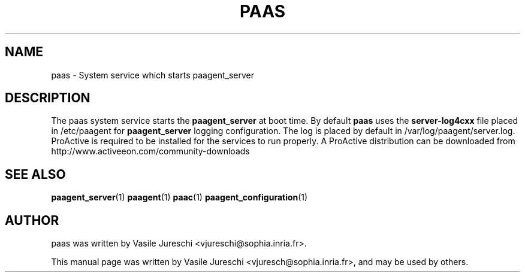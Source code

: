 .\"                                      Hey, EMACS: -*- nroff -*-
.\" First parameter, NAME, should be all caps
.\" Second parameter, SECTION, should be 1-8, maybe w/ subsection
.\" other parameters are allowed: see man(7), man(1)
.TH PAAS "1" "October 23, 2009"
.\" Please adjust this date whenever revising the manpage.
.\"
.\" Some roff macros, for reference:
.\" .nh        disable hyphenation
.\" .hy        enable hyphenation
.\" .ad l      left justify
.\" .ad b      justify to both left and right margins
.\" .nf        disable filling
.\" .fi        enable filling
.\" .br        insert line break
.\" .sp <n>    insert n+1 empty lines
.\" for manpage-specific macros, see man(7)
.SH NAME
paas \- System service which starts paagent_server
.SH DESCRIPTION
The paas system service starts the
.B 
paagent_server
at boot time. By default 
.B
paas
uses the 
.B
server-log4cxx
file placed in /etc/paagent for 
.B
paagent_server
logging configuration. The log is placed by default  in /var/log/paagent/server.log. ProActive is required to be installed for the services to run properly. A ProActive distribution can be downloaded from http://www.activeeon.com/community-downloads
 
.SH SEE ALSO
.BR paagent_server (1)
.BR paagent (1)
.BR paac (1)
.BR paagent_configuration (1)

.SH AUTHOR
paas was written by Vasile Jureschi <vjureschi@sophia.inria.fr>.
.PP
This manual page was written by Vasile Jureschi <vjuresch@sophia.inria.fr>,
and may be used by others.
